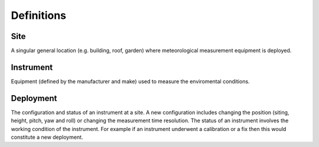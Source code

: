 .. _definitions:

***********
Definitions
***********

Site
####

A singular general location (e.g. building, roof, garden) where meteorological measurement equipment is deployed.

Instrument
##########

Equipment (defined by the manufacturer and make) used to measure the enviromental conditions.

Deployment
##########

The configuration and status of an instrument at a site. A new configuration includes changing the position (siting, height, pitch, yaw and roll) or changing the measurement time resolution. 
The status of an instrument involves the working condition of the instrument. For example if an instrument underwent a calibration or a fix then this would constitute a new deployment. 